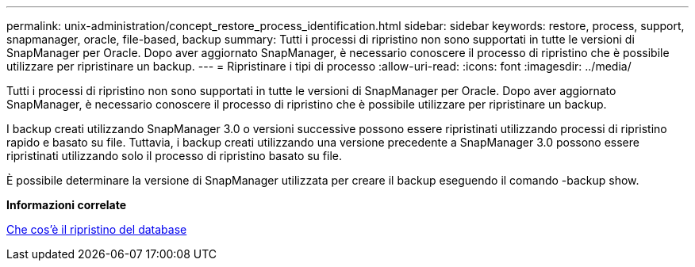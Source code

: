 ---
permalink: unix-administration/concept_restore_process_identification.html 
sidebar: sidebar 
keywords: restore, process, support, snapmanager, oracle, file-based, backup 
summary: Tutti i processi di ripristino non sono supportati in tutte le versioni di SnapManager per Oracle. Dopo aver aggiornato SnapManager, è necessario conoscere il processo di ripristino che è possibile utilizzare per ripristinare un backup. 
---
= Ripristinare i tipi di processo
:allow-uri-read: 
:icons: font
:imagesdir: ../media/


[role="lead"]
Tutti i processi di ripristino non sono supportati in tutte le versioni di SnapManager per Oracle. Dopo aver aggiornato SnapManager, è necessario conoscere il processo di ripristino che è possibile utilizzare per ripristinare un backup.

I backup creati utilizzando SnapManager 3.0 o versioni successive possono essere ripristinati utilizzando processi di ripristino rapido e basato su file. Tuttavia, i backup creati utilizzando una versione precedente a SnapManager 3.0 possono essere ripristinati utilizzando solo il processo di ripristino basato su file.

È possibile determinare la versione di SnapManager utilizzata per creare il backup eseguendo il comando -backup show.

*Informazioni correlate*

xref:concept_what_database_restore_is.adoc[Che cos'è il ripristino del database]
